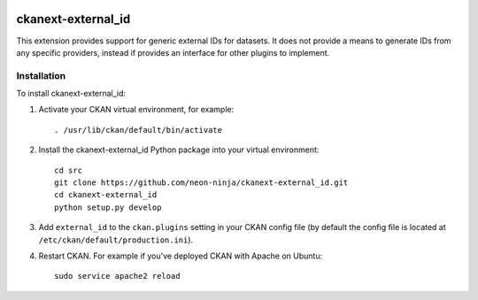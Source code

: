.. You should enable this project on travis-ci.org and coveralls.io to make
   these badges work. The necessary Travis and Coverage config files have been
   generated for you.

.. image:: https://travis-ci.org/neon-ninja/ckanext-external_id.svg?branch=master
    :target: https://travis-ci.org/neon-ninja/ckanext-external_id

.. image:: https://coveralls.io/repos/neon-ninja/ckanext-external_id/badge.svg
  :target: https://coveralls.io/r/neon-ninja/ckanext-external_id

.. image:: https://pypip.in/download/ckanext-external_id/badge.svg
    :target: https://pypi.python.org/pypi//ckanext-external_id/
    :alt: Downloads

.. image:: https://pypip.in/version/ckanext-external_id/badge.svg
    :target: https://pypi.python.org/pypi/ckanext-external_id/
    :alt: Latest Version

.. image:: https://pypip.in/py_versions/ckanext-external_id/badge.svg
    :target: https://pypi.python.org/pypi/ckanext-external_id/
    :alt: Supported Python versions

.. image:: https://pypip.in/status/ckanext-external_id/badge.svg
    :target: https://pypi.python.org/pypi/ckanext-external_id/
    :alt: Development Status

.. image:: https://pypip.in/license/ckanext-external_id/badge.svg
    :target: https://pypi.python.org/pypi/ckanext-external_id/
    :alt: License

=============
ckanext-external_id
=============

.. Put a description of your extension here:
   What does it do? What features does it have?
   Consider including some screenshots or embedding a video!

This extension provides support for generic external IDs for datasets.
It does not provide a means to generate IDs from any specific providers,
instead if provides an interface for other plugins to implement.


------------
Installation
------------

.. Add any additional install steps to the list below.
   For example installing any non-Python dependencies or adding any required
   config settings.

To install ckanext-external_id:

1. Activate your CKAN virtual environment, for example::

     . /usr/lib/ckan/default/bin/activate

2. Install the ckanext-external_id Python package into your virtual environment::

     cd src
     git clone https://github.com/neon-ninja/ckanext-external_id.git
     cd ckanext-external_id
     python setup.py develop

3. Add ``external_id`` to the ``ckan.plugins`` setting in your CKAN
   config file (by default the config file is located at
   ``/etc/ckan/default/production.ini``).

4. Restart CKAN. For example if you've deployed CKAN with Apache on Ubuntu::

     sudo service apache2 reload

